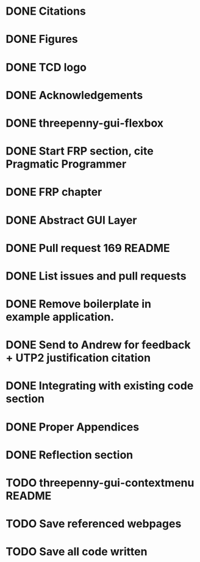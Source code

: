 * DONE Citations
  CLOSED: [2017-05-01 Mon 17:50]
* DONE Figures
  CLOSED: [2017-05-01 Mon 20:14]
* DONE TCD logo
  CLOSED: [2017-05-01 Mon 20:25]
* DONE Acknowledgements
  CLOSED: [2017-05-01 Mon 20:32]
* DONE threepenny-gui-flexbox
  CLOSED: [2017-05-01 Mon 20:58]
* DONE Start FRP section, cite Pragmatic Programmer
  CLOSED: [2017-05-02 Tue 18:47]
* DONE FRP chapter
  CLOSED: [2017-05-02 Tue 23:41]
* DONE Abstract GUI Layer
  CLOSED: [2017-05-03 Wed 02:00]
* DONE Pull request 169 README
  CLOSED: [2017-05-03 Wed 02:22]
* DONE List issues and pull requests
  CLOSED: [2017-05-03 Wed 02:38]
* DONE Remove boilerplate in example application.
  CLOSED: [2017-05-01 Mon 20:25]
* DONE Send to Andrew for feedback + UTP2 justification citation
  CLOSED: [2017-05-03 Wed 18:43]
* DONE Integrating with existing code section
  CLOSED: [2017-05-04 Thu 13:16]
* DONE Proper Appendices
  CLOSED: [2017-05-02 Tue 18:48]
* DONE Reflection section
  CLOSED: [2017-05-04 Thu 19:26]
* TODO threepenny-gui-contextmenu README
* TODO Save referenced webpages
* TODO Save all code written
